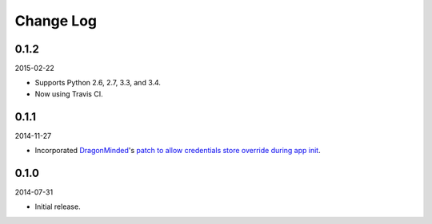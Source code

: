 Change Log
----------

0.1.2
~~~~~

2015-02-22

* Supports Python 2.6, 2.7, 3.3, and 3.4.
* Now using Travis CI.

0.1.1
~~~~~

2014-11-27

* Incorporated `DragonMinded <https://github.com/DragonMinded>`_'s `patch to allow credentials store override during app init <https://github.com/SteelPangolin/flask-oidc/pull/1>`_.

0.1.0
~~~~~

2014-07-31

* Initial release.
